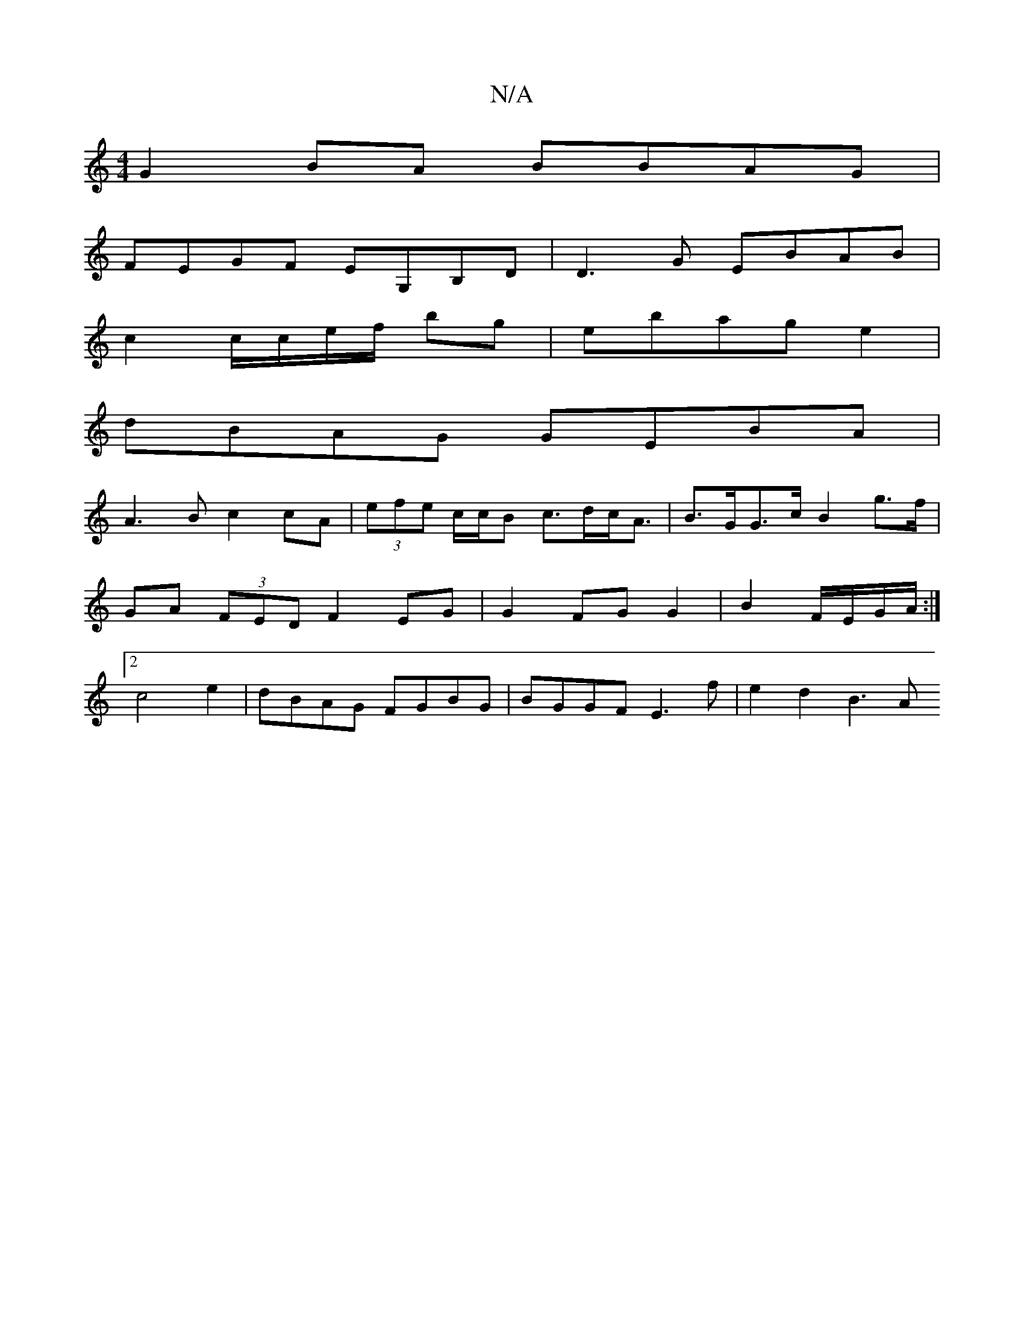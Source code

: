 X:1
T:N/A
M:4/4
R:N/A
K:Cmajor
G2BA BBAG |
FEGF EG,B,D | D3G EBAB |
c2 c/c/e/f/ bg|ebage2 |
dBAG GEBA|
A3B c2cA|(3efe c/c/B c>dc<A|B>GG>c B2g>f | GA (3FED F2 EG | G2 FG G2 | B2 F/E/G/A/ :|2 c4 e2 | dBAG FGBG | BGGF E3 f | e2 d2 B3A